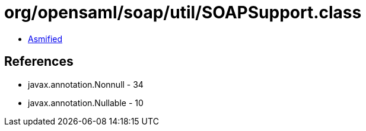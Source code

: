 = org/opensaml/soap/util/SOAPSupport.class

 - link:SOAPSupport-asmified.java[Asmified]

== References

 - javax.annotation.Nonnull - 34
 - javax.annotation.Nullable - 10
